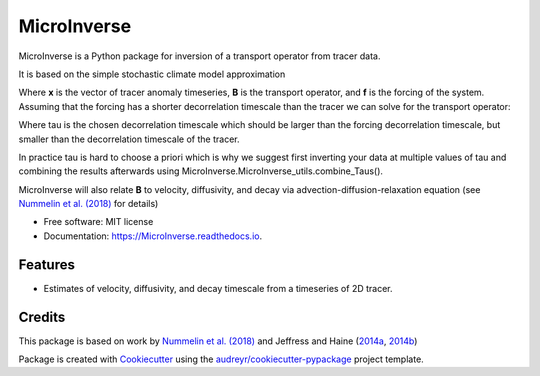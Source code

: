 ============
MicroInverse
============


.. image:: https://img.shields.io/pypi/v/MicroInverse.svg
        :target: https://pypi.python.org/pypi/MicroInverse

.. image:: https://img.shields.io/travis/AleksiNummelin/MicroInverse.svg
        :target: https://travis-ci.org/AleksiNummelin/MicroInverse

.. image:: https://readthedocs.org/projects/microinverse/badge/?version=latest
        :target: https://MicroInverse.readthedocs.io/en/latest/?badge=latest
        :alt: Documentation Status




MicroInverse is a Python package for inversion of a transport operator from tracer data.

It is based on the simple stochastic climate model approximation

.. image:: http://latex.codecogs.com/gif.latex?%5Cfrac%7Bd%7D%7Bdt%7D%20%5Cmathbf%7Bx%7D%28t%29%20%3D%20%5Cmathbf%7BB%7D%5Cmathbf%7Bx%7D%28t%29%20&plus;%20%5Cmathbf%7Bf%7D%28t%29

Where **x** is the vector of tracer anomaly timeseries, **B** is the transport operator, and **f** is 
the forcing of the system. Assuming that the forcing has a shorter decorrelation timescale than
the tracer we can solve for the transport operator:

.. image:: http://latex.codecogs.com/gif.latex?%5Cmathbf%7BB%7D%3D%5Cfrac%7B1%7D%7B%5Ctau%7D%5Clog%20%5Cleft%28%5Cleft%5B%20%5Cmathbf%7Bx%7D%28t&plus;%5Ctau%29%5Cmathbf%7Bx%7D%5ET%28t%29%5Cright%20%5D%20%5C%20%5Cleft%5B%5Cmathbf%7Bx%7D%28t%29%5Cmathbf%7Bx%7D%5ET%28t%29%20%5Cright%5D%5E%7B-1%7D%5Cright%29

Where tau is the chosen decorrelation timescale which should be larger than the forcing decorrelation timescale, 
but smaller than the decorrelation timescale of the tracer. 

In practice tau is hard to choose a priori which is why we suggest first inverting your data at multiple values 
of tau and combining the results afterwards using MicroInverse.MicroInverse_utils.combine_Taus().

MicroInverse will also relate **B** to velocity, diffusivity, and decay via advection-diffusion-relaxation equation (see `Nummelin et al. (2018)`_ for details)

* Free software: MIT license
* Documentation: https://MicroInverse.readthedocs.io.


Features
--------

* Estimates of velocity, diffusivity, and decay timescale from a timeseries of 2D tracer.

Credits
-------

This package is based on work by `Nummelin et al. (2018)`_ and Jeffress and Haine (2014a_, 2014b_)

.. _Nummelin et al. (2018): https://doi.org/10.1175/JTECH-D-18-0057.1
.. _2014a: https://doi.org/10.1002/qj.2313
.. _2014b: https://doi.org/10.1088/1367-2630/16/10/105001 

Package is created with Cookiecutter_ using the `audreyr/cookiecutter-pypackage`_ project template.

.. _Cookiecutter: https://github.com/audreyr/cookiecutter
.. _`audreyr/cookiecutter-pypackage`: https://github.com/audreyr/cookiecutter-pypackage
